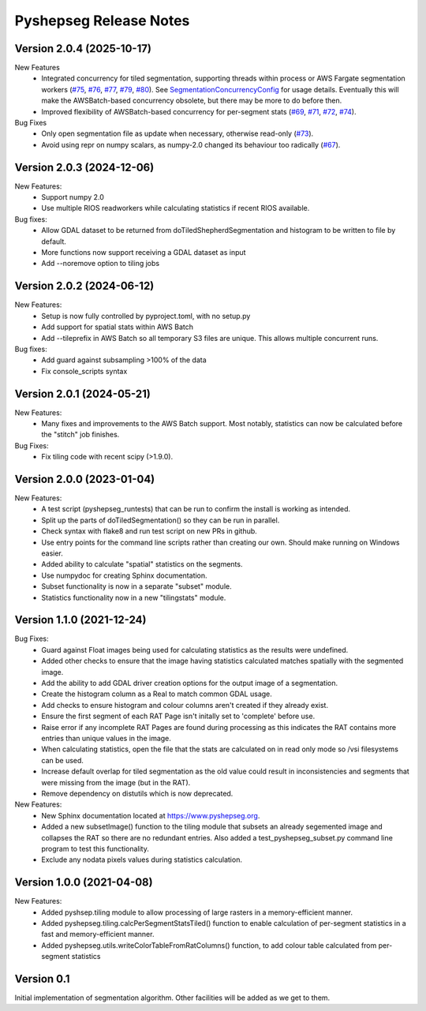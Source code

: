 Pyshepseg Release Notes
=======================

Version 2.0.4 (2025-10-17)
--------------------------

New Features
  * Integrated concurrency for tiled segmentation, supporting threads within
    process or AWS Fargate segmentation workers
    (`#75 <https://github.com/ubarsc/pyshepseg/pull/75)>`_,
    `#76 <https://github.com/ubarsc/pyshepseg/pull/76)>`_,
    `#77 <https://github.com/ubarsc/pyshepseg/pull/77)>`_,
    `#79 <https://github.com/ubarsc/pyshepseg/pull/79)>`_,
    `#80 <https://github.com/ubarsc/pyshepseg/pull/80)>`_). See
    `SegmentationConcurrencyConfig <https://www.pyshepseg.org/en/latest/pyshepseg_tiling.html#pyshepseg.tiling.SegmentationConcurrencyConfig>`_
    for usage details.
    Eventually this will make the AWSBatch-based concurrency
    obsolete, but there may be more to do before then.
  * Improved flexibility of AWSBatch-based concurrency for per-segment stats
    (`#69 <https://github.com/ubarsc/pyshepseg/pull/69)>`_,
    `#71 <https://github.com/ubarsc/pyshepseg/pull/71)>`_,
    `#72 <https://github.com/ubarsc/pyshepseg/pull/72)>`_,
    `#74 <https://github.com/ubarsc/pyshepseg/pull/74)>`_).

Bug Fixes
  * Only open segmentation file as update when necessary, otherwise read-only
    (`#73 <https://github.com/ubarsc/pyshepseg/pull/73)>`_).
  * Avoid using repr on numpy scalars, as numpy-2.0 changed its behaviour
    too radically (`#67 <https://github.com/ubarsc/pyshepseg/pull/67)>`_).

Version 2.0.3 (2024-12-06)
--------------------------

New Features:
  * Support numpy 2.0
  * Use multiple RIOS readworkers while calculating statistics if recent RIOS available.

Bug fixes:
  * Allow GDAL dataset to be returned from doTiledShepherdSegmentation and histogram to be written to file by default. 
  * More functions now support receiving a GDAL dataset as input
  * Add --noremove option to tiling jobs

Version 2.0.2 (2024-06-12)
--------------------------

New Features:
  * Setup is now fully controlled by pyproject.toml, with no setup.py
  * Add support for spatial stats within AWS Batch
  * Add --tileprefix in AWS Batch so all temporary S3 files are unique. 
    This allows multiple concurrent runs.

Bug fixes:
  * Add guard against subsampling >100% of the data
  * Fix console_scripts syntax

Version 2.0.1 (2024-05-21)
--------------------------

New Features:
  * Many fixes and improvements to the AWS Batch support. Most notably,
    statistics can now be calculated before the "stitch" job finishes.

Bug Fixes:
  * Fix tiling code with recent scipy (>1.9.0).

Version 2.0.0 (2023-01-04)
--------------------------

New Features:
  * A test script (pyshepseg_runtests) that can be run to confirm 
    the install is working as intended.
  * Split up the parts of doTiledSegmentation() so they can be run
    in parallel.
  * Check syntax with flake8 and run test script on new PRs in github.
  * Use entry points for the command line scripts rather than creating
    our own. Should make running on Windows easier.
  * Added ability to calculate "spatial" statistics on the segments.
  * Use numpydoc for creating Sphinx documentation.
  * Subset functionality is now in a separate "subset" module.
  * Statistics functionality now in a new "tilingstats" module.

Version 1.1.0 (2021-12-24)
--------------------------

Bug Fixes:
  * Guard against Float images being used for calculating
    statistics as the results were undefined.
  * Added other checks to ensure that the image having statistics
    calculated matches spatially with the segmented image.
  * Add the ability to add GDAL driver creation options for the
    output image of a segmentation.
  * Create the histogram column as a Real to match common GDAL 
    usage.
  * Add checks to ensure histogram and colour columns aren't
    created if they already exist.
  * Ensure the first segment of each RAT Page isn't initally set
    to 'complete' before use.
  * Raise error if any incomplete RAT Pages are found during processing
    as this indicates the RAT contains more entries than unique values
    in the image.
  * When calculating statistics, open the file that the stats are
    calculated on in read only mode so /vsi filesystems can be used.
  * Increase default overlap for tiled segmentation as the old value
    could result in inconsistencies and segments that were missing from
    the image (but in the RAT).
  * Remove dependency on distutils which is now deprecated.

New Features:
  * New Sphinx documentation located at https://www.pyshepseg.org.
  * Added a new subsetImage() function to the tiling module that subsets
    an already segemented image and collapses the RAT so there are no
    redundant entries. Also added a test_pyshepseg_subset.py command line
    program to test this functionality.
  * Exclude any nodata pixels values during statistics calculation.

Version 1.0.0 (2021-04-08)
--------------------------

New Features:
  * Added pyshsep.tiling module to allow processing of large rasters
    in a memory-efficient manner. 
  * Added pyshepseg.tiling.calcPerSegmentStatsTiled() function to 
    enable calculation of per-segment statistics in a fast and 
    memory-efficient manner. 
  * Added pyshepseg.utils.writeColorTableFromRatColumns() function, to
    add colour table calculated from per-segment statistics

Version 0.1 
-----------

Initial implementation of segmentation algorithm. Other facilities
will be added as we get to them. 
